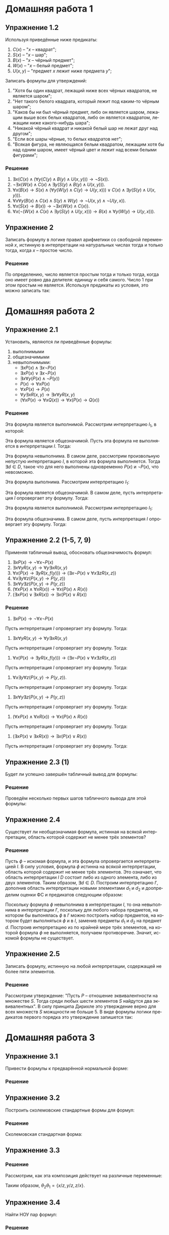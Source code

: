 #+LANGUAGE: ru
#+LATEX_ENGINE: pdflatex
#+LATEX_HEADER:\usepackage{amsmath}
#+LATEX_HEADER:\usepackage{esint}
#+LATEX_HEADER:\usepackage{mathtools}
#+LATEX_HEADER:\usepackage{amsthm}
#+LATEX_HEADER:\usepackage[top=0.8in, bottom=0.75in, left=0.625in, right=0.625in]{geometry}

#+LATEX_HEADER:\usepackage{dot2texi}
#+LATEX_HEADER:\usepackage{tikz}
#+LATEX_HEADER:\usetikzlibrary{shapes, arrows, positioning}

#+LATEX_HEADER:\def\zall{\setcounter{lem}{0}\setcounter{cnsqnc}{0}\setcounter{th}{0}\setcounter{Cmt}{0}\setcounter{equation}{0}\setcounter{stnmt}{0}}

#+LATEX_HEADER:\newcounter{lem}\setcounter{lem}{0}
#+LATEX_HEADER:\def\lm{\par\smallskip\refstepcounter{lem}\textbf{\arabic{lem}}}
#+LATEX_HEADER:\newtheorem*{Lemma}{Лемма \lm}

#+LATEX_HEADER:\newcounter{th}\setcounter{th}{0}
#+LATEX_HEADER:\def\th{\par\smallskip\refstepcounter{th}\textbf{\arabic{th}}}
#+LATEX_HEADER:\newtheorem*{Theorem}{Теорема \th}

#+LATEX_HEADER:\newcounter{cnsqnc}\setcounter{cnsqnc}{0}
#+LATEX_HEADER:\def\cnsqnc{\par\smallskip\refstepcounter{cnsqnc}\textbf{\arabic{cnsqnc}}}
#+LATEX_HEADER:\newtheorem*{Consequence}{Следствие \cnsqnc}

#+LATEX_HEADER:\newcounter{Cmt}\setcounter{Cmt}{0}
#+LATEX_HEADER:\def\cmt{\par\smallskip\refstepcounter{Cmt}\textbf{\arabic{Cmt}}}
#+LATEX_HEADER:\newtheorem*{Note}{Замечание \cmt}

#+LATEX_HEADER:\newcounter{stnmt}\setcounter{stnmt}{0}
#+LATEX_HEADER:\def\st{\par\smallskip\refstepcounter{stnmt}\textbf{\arabic{stnmt}}}
#+LATEX_HEADER:\newtheorem*{Statement}{Утверждение \st}

* Домашняя работа 1
** Упражнение 1.2
Используя приведённые ниже предикаты:
1. $C(x)$ -- "$x$ -- квадрат";
2. $S(x)$ -- "$x$ -- шар";
3. $B(x)$ -- "$x$ -- чёрный предмет";
4. $W(x)$ -- "$x$ -- белый предмет";
5. $U(x, y)$ -- "предмет $x$ лежит ниже предмета $y$";
Записать формулы для утверждений:
1. "Хотя бы один квадрат, лежащий ниже всех чёрных квадратов, не является шаром";
2. "Нет такого белого квадрата, который лежит под каким-то чёрным шаром";
3. "Каков бы ни был чёрный предмет, либо он является шаром, лежащим выше всех белых квадратов, либо он является квадратом, лежащим ниже какого-нибудь шара";
4. "Никакой чёрный квадрат и никакой белый шар не лежат друг над другом";
5. "Если все шары чёрные, то белых квадратов нет";
6. "Всякая фигура, не являющаяся белым квадратом, лежащим хотя бы над одним шаром, имеет чёрный цвет и лежит над всеми белыми фигурами";
*** Решение
1. $\exists x (C(x) \land (\forall y (C(y) \land B(y) \land U(x, y))) \to \lnot S(x))$.
2. $\lnot \exists x (W(x) \land C(x) \land \exists y (S(y) \land B(y) \land U(x, y)))$.
3. $\forall x (B(x) \to S(x) \land (\forall y (W(y) \land C(y) \to U(y, x))) \lor C(x) \land \exists y (S(y) \land U(x, y)))$.
4. $\forall x \forall y (B(x) \land C(x) \land S(y) \land W(y) \to \neg U(x, y) \land \neg U(y, x))$.
5. $\forall x (S(x) \to B(x)) \to \lnot \exists x (W(x) \land C(x))$.
6. $\forall x (\lnot (W(x) \land C(x) \land \exists y (S(y) \land U(y, x))) \to B(x) \land \forall y (W(y) \to U(y, x)))$.

** Упражнение 2
Записать формулу в логике правил арифметики со свободной переменной $x$, истинную в интерпретации на натуральных числах тогда и только тогда, когда $x$ -- простое число.
*** Решение
По определению, число является простым тогда и только тогда, когда оно имеет ровно два делителя: единицу и себя самого. Число 1 при этом простым не является. Используя предикаты из условия, это можно записать так:
#+begin_export latex
\begin{equation*}
Pr(x) = \lnot \phi_1(x) \land \forall y (\exists z P(y, z, x) \to \phi_1(y) \lor Eq(y, x))
\end{equation*}
Здесь
\begin{gather*}
\phi_0(t) = S(t, t, t), \\
\phi_1(t) = P(t, t, t) \land \lnot \phi_0(t), \\
Eq(x, y) = \forall t (S(x, t, y) \lor S(y, t, x) \to \phi_0(t))
\end{gather*}
\pagebreak
#+end_export
* Домашняя работа 2
** Упражнение 2.1
Установить, являются ли приведённые формулы:
1. выполнимыми
2. общезначимыми
3. невыполнимыми:
   + $\exists x P(x) \land \exists x \lnot P(x)$
   + $\exists x P(x) \lor \exists x \lnot P(x)$
   + $\exists x\forall y(P(x) \land \lnot P(y))$
   + $P(x) \to \forall x P(x)$
   + $\forall x P(x) \to P(x)$
   + $\forall y\exists x R(x, y) \to \exists x\forall y R(x, y)$
   + $(\forall x P(x) \to \forall x Q(x)) \to \forall x (P(x) \to Q(x))$
*** Решение
    #+begin_export latex
    \begin{equation*}
\varphi = \exists x P(x) \land \exists x \lnot P(x)
    \end{equation*}
    #+end_export
Эта формула является выполнимой. Рассмотрим интерпретацию $I_1$, в которой:
#+begin_export latex
\begin{align*}
D = \{d_1, d_2\}, P(d_1) = \textbf{true}, P(d_2) = \textbf{false}.
\end{align*}
В этой интерпретации формула верна.

Рассмотрим теперь интерпретацию $I_2$, в которой:
\begin{align*}
D = \{d_1\}, P(d_1) = \textbf{true}
\end{align*}
В этой интерпретации формула неверна.
#+end_export

#+begin_export latex
\begin{equation*}
\varphi = \exists x P(x) \lor \exists x \lnot P(x)
\end{equation*}
#+end_export

Эта формула является общезначимой. Пусть эта формула не выполняется в интерпретации $I$. Тогда:
#+begin_export latex
\begin{align*}
I \not \models \exists x P(x) \lor \exists x \lnot P(x) \\
I \models \forall x P(x) \land \forall x \lnot P(x)
\end{align*}
Получили противоречие. Значит формула $\lnot\varphi$ невыполнима и формула $\phi$ общезначима.
#+end_export

#+begin_export latex
\begin{equation*}
\varphi = \exists x \forall y (P(x) \land \lnot P(y))
\end{equation*}
#+end_export

Эта формула невыполнима. В самом деле, рассмотрим произвольную непустую интерпретацию $I$, в которой эта формула выполняется. Тогда $\exists d \in D$, такое что для него выполнены одновременно $P(x)$ и $\lnot P(x)$, что невозможно.

#+begin_export latex
\begin{equation*}
\varphi = P(x) \to \forall x P(x)
\end{equation*}
#+end_export

Эта формула выполнима. Рассмотрим интерпретацию $I_1$:
#+begin_export latex
\begin{align*}
D = \{d_1\}, P(d_1) = \textbf{true}
\end{align*}
В этой интерпретации формула выполнена. В интерпретации $I_2$:
\begin{align*}
D = \{d_1, d_2\}, P(d_1) = \textbf{true}, P(d_2) = \textbf{false}
\end{align*}
формула не выполнена.
#+end_export

#+begin_export latex
\begin{equation*}
\varphi = \forall x P(x) \to P(x)
\end{equation*}
#+end_export

Эта формула является общезначимой. В самом деле, пусть интерпретация $I$ опровергает эту формулу. Тогда:
#+begin_export latex
\begin{align*}
I \not\models \forall x P(x) \to P(x) \\
I \models \forall x P(x), \lnot P(x)
\end{align*}
Получили противоречие. Значит, формула $\varphi$ является общезначимой.
#+end_export

#+begin_export latex
\begin{equation*}
\forall y\exists x R(x, y) \to \exists x \forall y R(x, y)
\end{equation*}
#+end_export

Эта формула является выполнимой. Рассмотрим интерпретацию $I_1$:
#+begin_export latex
\begin{align*}
D = \{d\}, R(d, d) = \textbf{true}
\end{align*}
В этой интерпретации формула выполнена. В интерпретации $I_2$:
\begin{align*}
D = \{d_1, d_2\}, R(d_1, d_1) = R(d_2, d_2) = \textbf{true}, R(d_1, d_2) = R(d_2, d_1) = \textbf{false}
формула не выполнена.
\end{align*}
#+end_export

#+begin_export latex
\begin{equation*}
(\forall x P(x) \to \forall x Q(x)) \to \forall x(P(x) \to Q(x))
\end{equation*}
#+end_export

Эта формула общезначима. В самом деле, пусть интерпретация $I$ опровергает эту формулу. Тогда:
#+begin_export latex
\begin{align*}
I \not\models (\forall x P(x) \to \forall x Q(x)) \to \forall x(P(x) \to Q(x)) \\
I \models (\forall x P(x) \to \forall x Q(x)) &\, I \not\models (\forall x (P(x) \to Q(x))) \\
I \models \exists x \lnot (P(x) \to Q(x)) \\
I \models \exists x P(x) \land \lnot Q(x) [d] \\
I \models P(d) \\
I \models \lnot Q(d) \\
I \models P(d) \to Q(d) \\
I \models Q(d)
\end{align*}
Получили противоречие. Значит, формула $\varphi$ общезначима.
#+end_export
** Упражнение 2.2 (1-5, 7, 9)
Применяя табличный вывод, обосновать общезначимость формул:
1. $\exists x P(x) \to \lnot \forall x \lnot P(x)$
2. $\exists x \forall y R(x, y) \to \forall y \exists x R(x, y)$
3. $\forall x (P(x) \to \exists y R(x, f(y))) \to (\exists x \lnot P(x) \lor \forall x \exists z R(x, z))$
4. $\forall x \exists y \forall z (P(x, y) \to P(y, z))$
5. $\exists x \forall y \exists z (P(x, y) \to P(y, z))$
6. $(\forall x P(x) \land \forall x R(x)) \to \forall x (P(x) \land R(x))$
7. $(\exists x P(x) \lor \exists x R(x)) \to \exists x (P(x) \lor R(x))$
*** Решение
1. $\exists x P(x) \to \lnot \forall x \lnot P(x)$
Пусть интерпретация $I$ опровергает эту формулу. Тогда:
#+begin_export latex
\begin{gather*}
I \not\models \exists x P(x) \to \lnot\forall x \lnot P(x) \\
I \models \exists x P(x)[d] \\
I \not\models \lnot\forall x \lnot P(x) \\
I \models \forall x \lnot P(x) \\
I \models P(d) \\
I \models \lnot P(d)
\end{gather*}
Получили противоречие. Значит, исходная формула общезначима.
#+end_export

2. $\exists x \forall y R(x, y) \to \forall y \exists x R(x, y)$
Пусть интерпретация $I$ опровергает эту формулу. Тогда:
#+begin_export latex
\begin{gather*}
I \not\models \exists x\forall y R(x, y) \to \forall y \exists x R(x, y) \\
I \models \exists x \forall y R(x, y)[d] \\
I \not\models \forall y \exists x R(x, y) \\
I \models \forall y R(d, y) \\
I \models \exists y \forall x \lnot R(x, y) \\
I \models \exists y \lnot R(d, y)[d_2] \\
I \models \lnot R(d, d_2) \\
I \models R(d, d_2)
\end{gather*}
Получили противоречие. Значит, исходная формула общезначима.
#+end_export

3. $\forall x(P(x) \to \exists y R(x, f(y))) \to (\exists x \lnot P(x) \lor \forall x \exists z R(x, z))$
Пусть интерпретация $I$ опровергает эту формулу. Тогда:
#+begin_export latex
\begin{gather*}
\Gamma = \emptyset, \Delta = \{\forall x (P(x) \to \exists y R(x, f(y))) \to \exists x \lnot P(x) \lor \forall x \exists z R(x, z)\} \Rightarrow_{R_\to} \\
\Gamma = \{\forall x(P(x) \to \exists y R(x, f(y)))\}, \Delta = \{\exists x \lnot P(x)\lor\forall x\exists z R(x, z)\} \Rightarrow_{R_\lor} \\
\Gamma = \{\forall x(P(x) \to \exists y R(x, f(y)))\}, \Delta = \{\exists x \lnot P(x), \forall x \exists z R(x, z)\} \Rightarrow_{R_\forall} \\
\Gamma = \{\forall x (P(x) \to \exists y R(x, f(y)))\}, \Delta = \{\exists x \lnot P(x), \exists z R(a, z)\} \Rightarrow_{L_\forall} \\
\Gamma = \{\forall x (P(x) \to \exists y R(x, f(y))), (P(x) \to \exists y R(x, f(y)))[x / t]\}, \Delta = \{\exists x\lnot P(x), \exists z R(a, z)\} \Rightarrow_{R_\exists} \\
\Gamma = \{\forall x (P(x) \to \exists y R(x, f(y))), (P(x) \to \exists y R(x, f(y)))[x / t]\}, \Delta = \{\exists x \lnot P(x), (\lnot P(x))[x / t], \exists z R(a, z)\} \Rightarrow_{R_\exists} \\
\Gamma = \{\forall x (P(x) \to \exists y R(x, f(y))), (P(x) \to \exists y R(x, f(y)))[x / t]\}, \\
\Delta = \{\exists x \lnot P(x), (\lnot P(x))[x / t], \exists z R(a, z), R(a, z)[z / t]\} \Rightarrow_{L_\to} \\
\Gamma = \{\forall x (P(x) \to \exists y R(x, f(y))), \exists y R(x, f(y))[x / t]\}, \Delta = \{\exists x \lnot P(x), (\lnot P(x))[x / t], \exists z R(a, z), R(a, z)[z / t]\} \Rightarrow_{L_\exists} \\
\Gamma = \{\forall x (P(x) \to \exists y R(x, f(y))), R(x, f(c))[x / t]\}, \Delta = \{\exists x \lnot P(x), (\lnot P(x))[x / t], \exists z R(a, z), R(a, z)[z / t]\} \Rightarrow_{x \to a, z \to f(c)} \\
\Gamma = \{\forall x (P(x) \to \exists y R(x, f(y))), R(x, f(c))[x / t], R(a, f(c))\}, \\
\Delta = \{\exists x \lnot P(x), (\lnot P(x))[x / t], \exists z R(a, z), R(a, z)[z / t], R(a, f(c))\} \, (?!) \\
\Gamma = \{\forall x (P(x) \to \exists y R(x, f(y)))\}, \Delta = \{\exists x \lnot P(x), (\lnot P(x))[x / t], \exists z R(a, z), R(a, z)[z / t], P(x)[x / t]\} \, (?!)
\end{gather*}
Получили противоречие. Значит, формула общезначима.
#+end_export

4. $\forall x \exists y \forall z (P(x, y) \to P(y, z))$.

Пусть интерпретация $I$ опровергает эту формулу. Тогда:
#+begin_export latex
\begin{gather*}
T = <\emptyset | \forall x \exists y \forall z (P(x, y) \to P(y, z))> \Rightarrow_{\forall_R} \\
T = <\emptyset | \exists y \forall z (P(a, y) \to P(y, z))> \Rightarrow_{\exists_R} \\
T = <\emptyset | (\forall z (P(a, y) \to P(y, z)))[y/t], \exists y \forall z (P(a, y) \to P(y, z))> \Rightarrow_{\forall_R} \\
T = <\emptyset | (P(a, y) \to P(y, b))[y/t], \exists y\forall z(P(a, y) \to P(y, z))> \Rightarrow_{\to_R} \\
T = <P(a, y)[y/t] | P(y, b)[y/t], \exists y \forall z (P(a, y) \to P(y, z))> \Rightarrow_{y \to a} \\
T = <P(a, a), P(a, y)[y/t] | P(a, b), P(y, b)[y/t], \exists y \forall z (P(a, y) \to P(y, z))> \Rightarrow_{y \to b} \\
T = <P(a, a), P(a, b), P(a, y)[y/t] | P(a, b), P(b, b), P(y, b)[y/t], \exists y \forall z (P(a, y) \to P(y, z))
\end{gather*}
Получили закрытую таблицу $\Rightarrow$ формула общезначима.
#+end_export

5. $\exists x \forall y \exists z (P(x, y) \to P(y, z))$

Пусть интерпретация $I$ опровергает эту формулу. Тогда:
#+begin_export latex
\begin{gather*}
T = <\emptyset | \exists x \forall y \exists z (P(x, y) \to P(y, z))> \Rightarrow_{\exists_R} \\
T = <\emptyset | (\forall y \exists z (P(x, y) \to P(y, z)))[x/t_1], \exists x \forall y \exists z (P(x, y) \to P(y, z))> \Rightarrow_{\forall_R} \\
T = <\emptyset | (\exists z (P(x, a) \to P(a, z)))[x/t_1], \exists x \forall y \exists z (P(x, y) \to P(y, z))> \Rightarrow_{\exists_R} \\
T = <\emptyset | (P(x, a) \to P(a, z))[x/t_1, z/t_2], (\exists z (P(x, a) \to P(a, z)))[x/t_1], \exists x \forall y \exists z (P(x, a) \to P(a, z))> \Rightarrow_{\to_R} \\
T = <P(x, a)[x/t_1, z/t_2] | P(a, z)[x/t_1, z/t_2], (\exists z (P(x, a) \to P(a, z)))[x/t_1], \exists x \forall y \exists z (P(x, a) \to P(a, z))> \Rightarrow_{x \to a, z \to a} \\
T = <P(a, a), P(x, a)[x/t_1, z/t_2] | P(a, a), P(a, z)[x/t_1, z/t_2], (\exists z (P(x, a) \to P(a, z)))[x/t_1], \exists x \forall y \exists z (P(x, a) \to P(a, z))>
\end{gather*}
Получили закрытую таблицу $\Rightarrow$ формула общезначима.
#+end_export

7. $(\forall x P(x) \land \forall x R(x)) \to \forall x(P(x) \land R(x))$

Пусть интерпретация $I$ опровергает эту формулу. Тогда:
#+begin_export latex
\begin{gather*}
T = <\emptyset | (\forall x P(x) \land \forall x R(x)) \to \forall x (P(x) \land R(x))> \Rightarrow_{\to_R} \\
T = <\forall x P(x) \land \forall x R(x) | \forall x (P(x) \land R(x))> \Rightarrow_{\forall_R} \\
T = <\forall x P(x) \land \forall x R(x) | P(c) \land R(c)> \Rightarrow_{\land_L} \\
T = <\forall x P(x), \forall x R(x) | P(c) \land R(c)> \Rightarrow_{\forall_L} \\
T = <P(x)[x/t], R(x)[x/t] | P(c) \land R(c)> \Rightarrow_{t\to c} \\
T = <P(c), R(c), P(x)[x/t], R(x)[x/t] | P(c) \land R(c)> \Rightarrow_{\land_R} \\
T = <P(c), R(c), P(x)[x/t], R(x)[x/t] | P(c)> (?!) \\
T = <P(c), R(c), P(x)[x/t], R(x)[x/t] | R(c)>
\end{gather*}
В обоих случаях получили закрытую таблицу $\Rightarrow$ формула общезначима.
#+end_export

9. $(\exists x P(x) \lor \exists x R(x)) \to \exists x (P(x) \lor R(x))$

Пусть интерпретация $I$ опровергает эту формулу. Тогда:
#+begin_export latex
\begin{gather*}
T = <\emptyset | (\exists x P(x) \lor \exists x R(x)) \to \exists x (P(x) \lor R(x))> \Rightarrow_{\to_R} \\
T = <\exists x P(x) \lor \exists x R(x) | \exists x (P(x) \lor R(x))> \Rightarrow_{\exists_R} \\
T = <\exists x P(x) \lor \exists x R(x) | (P(x) \lor R(x))[x/t]> \Rightarrow_{\lor_R} \\
T = <\exists x P(x) \lor \exists x R(x) | P(x)[x/t], R(x)[x/t]> \Rightarrow_{\lor_L} \\
T = <\exists x P(x) | P(x)[x/t], R(x)[x/t]> \Rightarrow_{\exists_L} \\
T = <P(c) | P(x)[x/t], R(x)[x/t]> \Rightarrow_{x \to c} \\
T = <P(c) | P(c), P(x)[x/t], R(x)[x/t]> (?!) \\
T = <\exists x R(x) | P(x)[x/t], R(x)[x/t]> \Rightarrow_{\exists_L} \\
T = <R(c) | P(x)[x/t], R(x)[x/t]> \Rightarrow_{x \to c} \\
T = <R(c) | P(c), R(c)> (?!)
\end{gather*}
В обоих случаях получили закрытую таблицу $\Rightarrow$ формула общезначима.
#+end_export
** Упражнение 2.3 (1)
Будет ли успешно завершён табличный вывод для формулы:
#+begin_export latex
\begin{equation*}
\forall x (P(x) \lor Q(x)) \to (\forall x P(x) \to \forall x Q(x))?
\end{equation*}
#+end_export
*** Решение
Проведём несколько первых шагов табличного вывода для этой формулы:
#+begin_export latex
\begin{gather*}
T = <\emptyset | \forall x (P(x) \lor Q(x)) \to (\forall x P(x) \lor \forall x Q(x))> \Rightarrow_{\to_R} \\
T = <\forall x (P(x) \lor Q(x)) | \forall x P(x) \lor \forall x Q(x)> \Rightarrow_{\lor_R} \\
T = <\forall x (P(x) \lor Q(x)) | \forall x P(x), \forall x Q(x)> \Rightarrow_{\forall_R} \\
T = <\forall x (P(x) \lor Q(x)) | P(a), Q(b)> \Rightarrow_{\forall_L} \\
T = <(P(x) \lor Q(x))[x/t] | P(a), Q(b)> \Rightarrow_{x \to a, x \to b} \\
T = <P(a) \lor Q(a), P(b) \lor Q(b), (P(x) \lor Q(x))[x/t] | P(a), Q(b)> \Rightarrow_{\lor_L} \\
T = <P(a), P(b), (P(x) \lor Q(x))[x/t] | P(a), Q(b)> (?!) \\
T = <P(a), Q(b), (P(x) \lor Q(x))[x/t] | P(a), Q(b)> (?!) \\
T = <Q(a), Q(b), (P(x) \lor Q(x))[x/t] | P(a), Q(b)> (?!) \\
T = <Q(a), P(b), (P(x) \lor Q(x))[x/t] | P(a), Q(b)>
\end{gather*}
В последнем случае вывод не будет успешным, поскольку нет подходящих подстановок, приводящих таблицу к закрытой на любой ветке.
#+end_export
** Упражнение 2.4
Существует ли необщезначимая формула, истинная на всякой интерпретации, область которой содержит не менее трёх элементов?
*** Решение
Пусть $\phi$ -- искомая формула, и эта формула опровергается интерпретацией $I$. В силу условия, формула $\phi$ истинна на всякой интерпретации, область которой содержит не менее трёх элементов. Это означает, что область интерпретации $I$ $D$ состоит либо из одного элемента, либо из двух элементов. Таким образом, $\exists d \in D$. Построим интерпретацию $I'$, дополнив область интерпретации новыми элементами $d_1$ и $d_2$ и доопределим оценки ФС и предикатов следующим образом:
#+begin_export latex
\begin{gather*}
f(x_1, \ldots, d_1, \ldots, x_n) = f(x_1, \ldots, d, \ldots, x_n) \\
P(x_1, \ldots, d_1, \ldots, x_n) = P(x_1, \ldots, d, \ldots, x_n) \\
f(x_1, \ldots, d_2, \ldots, x_n) = f(x_1, \ldots, d, \ldots, x_n) \\
P(x_1, \ldots, d_2, \ldots, x_n) = P(x_1, \ldots, d, \ldots, x_n)
\end{gather*}
#+end_export
Поскольку формула $\phi$ невыполнима в интерпретации $I$, то она невыполнима в интерпретации $I'$, поскольку для любого набора предметов, на котором бы выпонялась $\phi$ в $I'$ можно построить набор предметов, на котором будет выполняться $\phi$ и в $I$, заменив предметы $d_1$ и $d_2$ на предмет $d$. Построив интерпретацию из по крайней мере трёх элементов, на которой формула $\phi$ не выполняется, получаем противоречие. Значит, искомой формулы не существует.
** Упражнение 2.5
Записать формулу, истинную на любой интерпретации, содержащей не более пяти элементов.
*** Решение
Рассмотрим утверждение: "Пусть $P$ -- отношение эквивалентности на множестве $S$. Тогда среди любых шести элементов $S$ найдутся два эквивалентных". В силу принципа Дирихле это утверждение верно для всех множеств $S$ можщности не больше 5. В виде формулы логики предикатов первого порядка это утверждение запишется так:
#+begin_export latex
\begin{multline*}
(\forall x P(x, x) \land \forall x \forall y (P(x, y) \to P(y, x)) \land \forall x \forall y \forall z ((P(x, y) \land P(y, z)) \to P(y, z))) \to \\
\to \forall x \forall y \forall z \forall t \forall u \forall v (P(x, y) \lor P(x, z) \lor P(x, t) \lor P(x, u) \lor P(x, v) \lor P(y, z) \lor P(y, t) \lor P(y, u) \lor P(y, v) \lor \\
\lor P(z, t) \lor P(z, u) \lor P(z, v) \lor P(t, u) \lor P(t, v) \lor P(u, v))
\end{multline*}
\pagebreak
#+end_export
* Домашняя работа 3
** Упражнение 3.1
Привести формулы к предварённой нормальной форме:
#+begin_export latex
\begin{gather*}
\forall x ((\exists y P(y, x) \to \exists y P(x, y)) \to Q(x)) \to \exists x Q(x) \\
\exists x \exists y (P(x, y) \to R(x)) \to \forall x (\lnot \exists y P(x, y) \land R(x)) \\
\exists x \forall y (P(x, y) \to (\lnot P(y, x) \to (P(x, x) \equiv P(y, y))))
\end{gather*}
#+end_export
*** Решение
    #+begin_export latex
Раскрываем импликации и переименовываем переменные:
\begin{equation*}
\forall x ((\exists y P(y, x) \to \exists y P(x, y)) \to Q(x)) \to \exists x Q(x)
\Rightarrow
\forall x_0 \lnot (\lnot (\lnot \exists y_0 P(y_0, x_0) \lor \exists y_1 P(x_0, y_1)) \lor Q(x_0)) \lor \exists x_1 Q(x_1)
\end{equation*}
Вынос отрицаний на уровень атомов:
\begin{equation*}
\forall x_0 \lnot (\lnot (\lnot \exists y_0 P(y_0, x_0) \lor \exists y_1 P(x_0, y_1)) \lor Q(x_0)) \lor \exists x_1 Q(x_1)
\Rightarrow
\forall x_0 ((\forall y_0 \lnot P(y_0, x_0) \lor \exists y_1 P(x_0, y_1)) \land \lnot Q(x_0)) \lor \exists x_1 Q(x_1)
\end{equation*}
Вынос кванторов и раскрытие скобок:
\begin{multline*}
\forall x_0 ((\forall y_0 \lnot P(y_0, x_0) \lor \exists y_1 P(x_0, y_1)) \land \lnot Q(x_0)) \lor \exists x_1 Q(x_1)
\Rightarrow \\
\exists x_1 \forall x_0 \exists y_1 \forall y_0 ((\lnot P(y_0, x_0) \lor P(x_0, y_1) \lor Q(x_1)) \land (\lnot Q(x_0) \lor Q(x_1)))
\end{multline*}
    #+end_export

    #+begin_export latex
Раскрытие импликаций и переименование переменных:
\begin{equation*}
\exists x \exists y (P(x, y) \to R(x)) \to \forall x (\lnot \exists y P(x, y) \lor R(x))
\Rightarrow
\exists x_0 \exists y_0 \lnot (\lnot P(x_0, y_0) \lor R(x_0)) \lor \forall x_1 (\lnot \exists y_1 P(x_1, y_1) \lor R(x_1))
\end{equation*}
Вынос кванторов и отрицаний:
\begin{equation*}
\exists x_0 \exists y_0 \lnot (\lnot P(x_0, y_0) \lor R(x_0)) \lor \forall x_1 (\lnot \exists y_1 P(x_1, y_1) \lor R(x_1))
\Rightarrow
\exists x_0 \exists y_0 \forall x_1 \forall y_1 (P(x_0, y_0) \land \lnot R(x_0)) \lor (\lnot P(x_1, y_1) \lor R(x_1))
\end{equation*}
Раскрытие скобок:
\begin{multline*}
\exists x_0 \exists y_0 \forall x_1 \forall y_1 (P(x_0, y_0) \land \lnot R(x_0)) \lor (\lnot P(x_1, y_1) \lor R(x_1))
\Rightarrow \\
\exists x_0 \exists y_0 \forall x_1 \forall y_1 (P(x_0, y_0) \lor \lnot P(x_1, y_1)) \land (\lnot R(x_0) \lor \lnot P(x_1, y_1)) \land (P(x_0, y_0) \lor R(x_1)) \land (\lnot R(x_0) \lor R(x_1))
\end{multline*}
    #+end_export

    #+begin_export latex
Раскрытие импликаций и переименование переменных:
\begin{equation*}
\exists x \forall y (P(x, y) \to (\lnot P(y, x) \to (P(x, x) \equiv P(y, y))))
\Rightarrow
\exists x \forall y (\lnot P(x, y) \lor P(y, x) \lor ((P(x, x) \land P(y, y)) \lor (\lnot P(x, x) \land \lnot P(y, y)))
\end{equation*}
Раскрытие скобок:
\begin{multline*}
\exists x \forall y (\lnot P(x, y) \lor P(y, x) \lor ((P(x, x) \lor \lnot P(y, y)) \land (P(y, y) \lor \lnot P(x, x))))
\Rightarrow \\
\exists x \forall y ((\lnot P(x, y) \lor P(y, x) \lor P(x, x) \lor \lnot P(y, y)) \land (\lnot P(x, y) \lor P(y, x) \lor P(y, y) \lor \lnot P(x, x)))
\end{multline*}
    #+end_export
** Упражнение 3.2
Построить сколемовские стандартные формы для формул:
#+begin_export latex
\begin{gather*}
\forall x \exists y \forall z \exists u R(x, y, z, u) \\
\lnot \forall y (\exists x P(x, y) \to \forall u (R(y, u) \to \lnot \forall z (P(z, u) \lor \lnot R(z, y)))) \\
\exists x \forall y (P(x, y) \to (\lnot P(y, x) \to (P(x, x) \equiv P(y, y))))
\end{gather*}
#+end_export
*** Решение
Сколемовская стандартная форма:
#+begin_export latex
\begin{equation*}
\forall x \forall z R(x, f(x), z, g(x, z))
\end{equation*}

Раскрытие импликаций:
\begin{multline*}
\lnot \forall y (\exists x P(x, y) \to \forall u (R(y, u) \to \lnot \forall z (P(z, u) \lor \lnot R(z, y))))
\Rightarrow \\
\lnot \forall y (\lnot \exists x P(x, y) \lor \forall u (\lnot R(y, u) \lor \lnot \forall z (P(z, u) \lor \lnot R(z, y))))
\end{multline*}
Поднятие кванторов и отрицаний:
\begin{multline*}
\lnot \forall y (\lnot \exists x P(x, y) \lor \forall u (\lnot R(y, u) \lor \lnot \forall z (P(z, u) \lor \lnot R(z, y))))
\Rightarrow \\
\exists y \exists x \exists u \forall z (P(x, y) \land (R(y, u) \land (P(z, u) \lor \lnot R(z, y))))
\end{multline*}
Раскрытие скобок и сколемизация:
\begin{multline*}
\exists y \exists x \exists u \forall z (P(x, y) \land (R(y, u) \land (P(z, u) \lor \lnot R(z, y))))
\Rightarrow \\
\forall z ((P(a, b) \land R(b, c) \land P(z, c)) \lor (P(a, b) \land R(b, c) \land \lnot R(z, b)))
\end{multline*}

Приведённая нормальная форма:
\begin{multline*}
\exists x \forall y (P(x, y) \to (\lnot P(y, x) \to (P(x, x) \equiv P(y, y))))
\Rightarrow \\
\exists x \forall y ((\lnot P(x, y) \lor P(y, x) \lor P(x, x) \lor \lnot P(y, y)) \land (\lnot P(x, y) \lor P(y, x) \lor P(y, y) \lor \lnot P(x, x)))
\end{multline*}
Сколемизация:
\begin{multline*}
\exists x \forall y ((\lnot P(x, y) \lor P(y, x) \lor P(x, x) \lor \lnot P(y, y)) \land (\lnot P(x, y) \lor P(y, x) \lor P(y, y) \lor \lnot P(x, x)))
\Rightarrow \\
\forall y ((\lnot P(c, y) \lor P(y, c) \lor P(c, c) \lor \lnot P(y, y)) \land (\lnot P(c, y) \lor P(y, c) \lor P(y, y) \lor \lnot P(c, c)))
\end{multline*}
#+end_export
** Упражнение 3.3
   #+begin_export latex
Вычислить композицию подстановок $\theta_1$ и $\theta_2$:
\begin{equation*}
\theta_1 = \{x/y\}, \theta_2 = \{y/z\}\{z/x\}\{x/y\}
\end{equation*}
   #+end_export
*** Решение
Рассмотрим, как эта композиция действует на различные переменные:
#+begin_export latex
\begin{gather*}
\theta_2\theta_1x = \{y/z\}\{z/x\}\{x/y\}\{x/y\}x = \{y/z\}\{z/x\}\{x/y\}y = \{y/z\}y = z \\
\theta_2\theta_1y = \{y/z\}\{z/x\}\{x/y\}\{x/y\}y = \{y/z\}y = z \\
\theta_2\theta_1z = \{y/z\}\{z/x\}\{x/y\}\{x/y\}z = \{y/z\}\{z/x\}z = \{y/z\}x = x
\end{gather*}
#+end_export
Таким образом, $\theta_2\theta_1 = \{x/z, y/z, z/x\}$.
** Упражнение 3.4
Найти НОУ пар формул:
#+begin_export latex
\begin{align*}
P(c, X, f(X)), & P(c, Y, Y) \\
R(Z, f(X, b, Z)), & R(h(X), f(g(a), Y, Z)) \\
P(X_1, X_2, X_3, X_4), & P(f(c, c), f(X_1, X_1), f(X_2, X_2), f(X_3, X_3))
\end{align*}
#+end_export
*** Решение
    #+begin_export latex
\begin{gather*}
P(c, X, f(X)) = P(c, Y, Y) \Rightarrow \\
\begin{cases}
c = c \\
X = Y \\
f(X) = Y
\end{cases}
\end{gather*}
Унификация невозможна.

\begin{gather*}
R(Z, f(X, b, Z)) = R(h(X), f(g(a), Y, Z)) \Rightarrow \\
\begin{cases}
Z = h(X) \\
f(X, b, Z) = f(g(a), Y, Z)
\end{cases} \Rightarrow \\
\begin{cases}
Z = h(X) \\
X = g(a) \\
b = Y \\
Z = Z
\end{cases} \Rightarrow \\
\begin{cases}
X = g(a) \\
Y = b \\
Z = h(g(a))
\end{cases}
\end{gather*}
Таким образом, НОУ является подстановка $\theta = \{X/g(a), Y/b, Z/h(g(a))\}$.

\begin{gather*}
P(X_1, X_2, X_3, X_4) = P(f(c, c), f(X_1, X_1), f(X_2, X_2), f(X_3, X_3)) \Rightarrow \\
\begin{cases}
X_1 = f(c, c) \\
X_2 = f(X_1, X_1) \\
X_3 = f(X_2, X_2) \\
X_4 = f(X_3, X_3)
\end{cases} \Rightarrow
\begin{cases}
X_1 = f(c, c) \\
X_2 = f(f(c, c), f(c, c)) \\
X_3 = f(f(f(c, c), f(c, c)), f(f(c, c), f(c, c))) \\
X_4 = f(f(f(f(c, c), f(c, c)), f(f(c, c), f(c, c))), f(f(f(c, c), f(c, c)), f(f(c, c), f(c, c))))
\end{cases}
\end{gather*}
    #+end_export
* Домашняя работа 4
** Упражнение 1
Найти резольвенту пар дизъюнктов:
#+begin_export latex
\begin{align*}
\lnot P(f(x, y), z, h(z, y)) \lor R(z, v), & Q(x) \lor P(f(y, x), g(y), v) \\
P(x, y, h(y, x)) \lor R(y, f(x)), & \lnot P(x, f(x), h(x, y)) \lor \lnot P(y, g(x), h(y, y))
\end{align*}
#+end_export
*** Решение
    #+begin_export latex
$$D_1 = \lnot P(f(x_1, y_1), z_1, h(z_1, y_1)) \lor R(z_1, v_1), D_2 = Q(x_2) \lor P(f(y_2, x_2), g(y_2), v_2)$$
    #+end_export
Найдём унификатор для пары $P(f(x_1, y_1), z_1, h(z_1, y_1))$ и $P(f(y_2, x_2), g(y_2), v_2)$:
#+begin_export latex
\begin{equation*}
\begin{cases}
f(x_1, y_1) = f(y_2, x_2) \\
z_1 = g(y_2) \\
h(z_1, y_1) = v_2
\end{cases}
\Rightarrow
\begin{cases}
x_1 = y_2, y_1 = x_2 \\
z_1 = g(y_2) \\
v_2 = h(z_1, y_1)
\end{cases}
\end{equation*}
#+end_export
Таким образом получаем резольвенту $D = R(z_1, v_1) \lor Q(x_2) = R(z, v) \lor Q(x)$.

#+begin_export latex
$$D_1 = P(x_1, y_1, h(y_1, x_1)) \lor R(y_1, f(x_1)), D_2 = \lnot P(x_2, f(x_2), h(x_2, y_2)) \lor \lnot P(y_2, g(x_2), h(y_2, y_2))$$
#+end_export
Построим НОУ для пары $P(x_1, y_1, h(y_1, x_1))$ и $P(x_2, f(x_2), h(x_2, y_2))$:
#+begin_export latex
\begin{equation*}
\begin{cases}
x_1 = x_2, \\
y_1 = f(x_2), \\
h(y_1, x_1) = h(x_2, y_2)
\end{cases}
\Rightarrow
\begin{cases}
x_1 = x_2 \\
y_1 = f(x_2), \\
y_1 = x_2, \\
x_1 = y_2
\end{cases}
\end{equation*}
унификация невозможна.

Построим НОУ для пары $P(x_1, y_1, h(y_1, x_1))$ и $P(y_2, g(x_2), h(y_2, y_2))$:
\begin{equation*}
\begin{cases}
x_1 = y_2 \\
y_1 = g(x_2) \\
h(y_1, x_1) = h(y_2, y_2)
\end{cases}
\Rightarrow
\begin{cases}
x_1 = y_2 \\
y_1 = g(x_2) \\
y_1 = y_2 \\
x_1 = y_2
\end{cases}
\Rightarrow
x_1 = y_1 = y_2 = g(x_2) \\
\end{equation*}
#+end_export
Получим дизъюнкт $D = R(g(x_2), g(x_2)) \lor \lnot P(x_2, f(x_2), h(x_2, f(x_2))) = R(g(x), g(x)) \lor \lnot P(x, f(x), h(x, f(x)))$.
** Упражнение 2
Построив резолютивный вывод, доказать противоречивость множеств дизъюнктов:
1. $S = \{D_1, D_2, D_3, D_4, D_5\}$.
#+begin_export latex
$$D_1 = P(X, f(X)),$$
$$D_2 = R(Y, Z) \lor \lnot P(Y, f(a)),$$
$$D_3 = \lnot R(c, X),$$
$$D_4 = R(X, Y) \lor R(Z, f(Z)) \lor \lnot P(Z, Y)$$
$$D_5 = P(X, X)$$
#+end_export
2. [@2] $S = \{D_1, D_2, D_3, D_4, D_5, D_6, D_7\}$.
#+begin_export latex
$$D_1 = E(x) \lor V(y) \lor C(f(x)),$$
$$D_2 = E(x) \lor S(x, f(x)),$$
$$D_3 = \lnot E(a),$$
$$D_4 = P(a),$$
$$D_5 = P(f(x)) \lor \lnot S(y, x)$$
$$D_6 = \lnot P(x) \lor \lnot V(g(x)) \lor \lnot V(y)$$
$$D_7 = \lnot P(x) \lor \lnot C(y)$$
#+end_export
3. [@3] $S = \{D_1, D_2, D_3, D_4\}$.
#+begin_export latex
$$D_1 = P(y, f(x))$$
$$D_2 = \lnot Q(y) \lor \lnot Q(z) \lor \lnot P(y, f(z)) \lor \lnot Q(v)$$
$$D_3 = Q(b)$$
$$D_4 = \lnot Q(a)$$
#+end_export
*** Решение
1.
#+begin_export latex
$$D_1 = P(X, f(X)),$$
$$D_2 = R(Y, Z) \lor \lnot P(Y, f(a))$$
Применение правила резолюции даёт:
$$D_6 = R(a, Z)$$

$$D_4 = R(X, Y) \lor R(Z, f(Z)) \lor \lnot P(Z, Y)$$
Применение правила склейки даёт:
$$D_7 = R(Z, f(Z)) \lor \lnot P(Z, F(Z))$$

$$D_7 = R(Z, F(Z)) \lor \lnot P(Z, F(Z))$$
$$D_3 = \lnot R(c, X)$$
Применение правила резолюции даёт:
$$D_8 = \lnot P(c, F(c))$$

$$D_8 = \lnot P(c, F(c))$$
$$D_1 = P(X, f(X))$$
Применение правила резолюции даёт:
$$D_9 = \square$$
Противоречивость доказана.
#+end_export
2. [@2]
#+begin_export latex
$$D_6 = \lnot P(x) \lor \lnot V(g(x)) \lor \lnot V(y)$$
Применение правила склейки даёт:
$$D_8 = \lnot P(x) \lor \lnot V(g(x))$$

$$D_1 = E(x) \lor V(y) \lor C(f(x)),$$
$$D_3 = \lnot E(a)$$
Применение правила резолюции даёт:
$$D_9 = V(y) \lor C(f(a))$$

$$D_8 = \lnot P(x) \lor \lnot C(y)$$
$$D_4 = P(a)$$
Применение правила резолюции даёт:
$$D_{10} = \lnot C(y)$$

$$D_9 = V(y) \lor C(f(a))$$
$$D_{10} = \lnot C(y)$$
Применение правила резолюции даёт:
$$D_{11} = V(y)$$

$$D_8 = \lnot P(x) \lor \lnot V(g(x))$$
$$D_{11} = V(y)$$
Применение правила резолюции даёт:
$$D_{12} = \lnot P(x)$$

$$D_{12} = \lnot P(x)$$
$$D_4 = P(a)$$
Применение правила резолюции даёт:
$$D_{13} = \square$$
Противоречивость системы доказана.
#+end_export

3. [@3]
#+begin_export latex
$$D_2 = \lnot Q(y) \lor \lnot Q(z) \lor \lnot P(y, f(z)) \lor \lnot Q(v)$$
Применение правила склейки:
$$D_5 = \lnot P(y, f(y)) \lor \lnot Q(y)$$

$$D_1 = P(y, f(x))$$
$$D_5 = \lnot P(y, f(y)) \lor \lnot Q(y)$$
Резолюция:
$$D_6 = \lnot Q(y)$$

$$D_3 = Q(b)$$
$$D_6 = \lnot Q(y)$$
Резолюция:
$$D_7 = \square$$
Вывод завершился успешно.
#+end_export
** Упражнение 3
Используя метод резолюций, обосновать общезначимость формул:
#+begin_export latex
$$\exists x P(x) \to \lnot \forall x \lnot P(x);$$
$$\forall x \exists y \forall z (P(x, y) \to P(y, z));$$
$$\exists x \forall y (\forall z (P(y, z) \to P(x, z)) \to (P(x, x) \to P(y, x)))$$
#+end_export
*** Решение
    #+begin_export latex
\begin{equation*}
\exists x P(x) \to \lnot \forall x \lnot P(x)
\end{equation*}
Построим отрицание и приведём его к ПНФ:
\begin{equation*}
\lnot (\exists x P(x) \to \lnot \forall x \lnot P(x)) \Rightarrow \exists x P(x) \land \forall x \lnot P(x) \Rightarrow \exists x_1 \forall x_2 (P(x_1) \land \lnot P(x_2))
\end{equation*}
Сколемовская стандартная форма:
\begin{equation*}
\forall x (P(c) \land \lnot P(x))
\end{equation*}
Получаем систему дизъюнктов $S = \{D_1 = P(c), D_2 = \lnot P(x)\}$.
$$D_1, D_2 \models_{R(\{x/c\})} \square \Rightarrow \text{ вывод завершён.}$$

\begin{equation*}
\forall x \exists y \forall z (P(x, y) \to P(y, z))
\end{equation*}
ПНФ для отрицания:
\begin{equation*}
\lnot (\forall x \exists y \forall z (P(x, y) \to P(y, z))) \Rightarrow \exists x \forall y \exists z P(x, y) \land \lnot P(y, z)
\end{equation*}
Сколемовская стандартная форма:
\begin{equation*}
\forall y P(c, y) \land \lnot P(y, f(y))
\end{equation*}
Получаем систему дизъюнктов $S = \{D_1 = P(c, y_1), D_2 = \lnot P(y_2, f(y_2))\}$.
$$D_1, D_2 \models_{R(\{y_1/f(c), y_2/c\})} \square \Rightarrow \text{ вывод завершён.}$$

\begin{equation*}
\exists x \forall y (\forall z (P(y, z) \to P(x, z)) \to (P(x, x) \to P(y, x)))
\end{equation*}
ПНФ для отрицания:
\begin{multline*}
\lnot \exists x \forall y (\forall z (P(y, z) \to P(x, z)) \to (P(x, x) \to P(y, x)))
\Rightarrow \\
\Rightarrow
\forall x \exists y (\forall z (\lnot P(y, z) \lor P(x, z)) \land P(x, x) \land \lnot P(y, x))
\Rightarrow \\
\Rightarrow
\forall x \exists y \forall z ((\lnot P(y, z) \lor P(x, z)) \land P(x, x) \land \lnot P(y, x))
\end{multline*}
Сколемовская стандартная форма:
\begin{equation*}
\forall x \forall z ((\lnot P(f(x), z) \lor P(x, z)) \land P(x, x) \land \lnot P(f(x), x))
\end{equation*}
Получаем систему дизъюнктов $S = \{D_1 = \lnot P(f(x_1), z) \lor P(x_1, z), D_2 = P(x_2, x_2), D_3 = \lnot P(f(x_3), x_3)\}$.
\begin{gather*}
D_1, D_2 \models_{R(\{x_2/f(x_1), z/f(x)\})} D_4 = \lnot P(f(x_1), f(x_1)) \\
D_1, D_3 \models_{R(\{x_1/x_3, z/x_3\})} D_5 = P(f(x_3), x_3)
\end{gather*}
Дальнейшие применения унификации не порождают новых дюзъюнктов, поэтому вывод успешно не завершится.
    #+end_export
** Упражнение 4
Используя формализм логики предикатов и метод резолюций, записать утверждение о существовании ориентированного маршрута в графе $\mathcal{G} = (\{a, b, c, d\}, \{(a, b), (b, c), (b, a), (c, d)\})$ из вершины $a$ в вершину $d$ и проверить его справедливость. Разрешается использовать константы $a, b, c, d$ для обозначения вершин графа и предикаты $R^{(2)}$ и $Q^{(2)}$ для обозначения отношений достижимости и соединения дугой соответственно.
*** Решение
Существование пути из вершины $a$ в вершину $d$ запишется как $R(a, d)$. Запишем соотношения, связывающие предикаты $R$ и $Q$:
#+begin_export latex
\begin{gather*}
Q(a, b) \\
Q(b, c) \\
Q(b, a) \\
Q(c, d) \\
\forall x R(x, x) \\
\forall x \forall y (\exists z (R(x, z) \land Q(z, y)) \to R(x, y))
\end{gather*}
Само утверждение о существовании пути имеет вид $R(a, d)$.

Собирая вместе факты и запрос, получаем утверждение:
\begin{equation}\label{eq:1}
(Q(a, b) \land Q(b, c) \land Q(b, a) \land Q(c, d) \land \forall x R(x, x) \land \forall x \forall y (\exists z (R(x, z) \land Q(z, y)) \to R(x, y))) \to R(a, d)
\end{equation}
ПНФ для отрицания:
\begin{multline*}
\lnot ((Q(a, b) \land Q(b, c) \land Q(b, a) \land Q(c, d) \land \forall x R(x, x) \land \forall x \forall y (\exists z (R(x, z) \land Q(z, y)) \to R(x, y))) \to R(a, d)) \Rightarrow \\
\Rightarrow
(Q(a, b) \land Q(b, c) \land Q(b, a) \land Q(c, d) \land \forall x R(x, x) \land \forall x \forall y (\exists z (R(x, z) \land Q(z, y)) \to R(x, y)) \land \lnot R(a, d) \Rightarrow
\\
\Rightarrow
\forall x_1 \forall y_1 \forall z \forall x_2
(Q(a, b) \land Q(b, c) \land Q(b, a) \land Q(c, d) \land R(x_2, x_2) \land (\lnot R(x_1, z) \lor \lnot Q(z, y) \lor R(x_2, y)) \land \lnot R(a, d))
\end{multline*}
Сколемовская стандартная форма совпадает с ПНФ.
Получаем набор дизъюнктов:
\begin{gather*}
S = \{D_1, D_2, D_3, D_4, D_5, D_6, D_7\} \\
D_1 = Q(a, b), D_2 = Q(b, c), \\
D_3 = Q(b, a), D_4 = Q(c, d), \\
D_5 = R(x_2, x_2), \\
D_6 = \lnot R(x_1, z) \lor \lnot Q(z, y) \lor R(x_2, y) \\
D_7 = \lnot R(a, d)
\end{gather*}
Применим резолютивный вывод:
\begin{gather*}
D_6, D_7 \models_{R(\{x_2/a, y/d\})} D_8 = \lnot R(x_1, z) \land \lnot Q(z, d) \\
D_4, D_8 \models_{R(\{z/c\})} D_9 = \lnot R(x_3, c) \\
D_6, D_9 \models_{R(\{x_2/x_3, y/c\})} D_{10} = \lnot R(x_3, z) \lor \lnot Q(z, c) \\
D_2, D_{10} \models_{R(\{z/b\})} D_{11} = \lnot R(x_3, b) \\
D_6, D_{11} \models_{\{x_2/x_3, y/b\}} D_{12} = \lnot R(x_3, z) \lor \lnot Q(z, b) \\
D_1, D_{12} \models_{R(\{z/a\})} D_{13} = \lnot R(x_3, a)
D_5, D_{13} \models_{R(\{x_3/a, x_2/a\})} \square
\end{gather*}
Вывод завершился успешно, что подтверждает общезначимость утверждения \eqref{eq:1}.
#+end_export
* Домашняя работа 5
\zall
** Упражнение 1
Построить дерево SLD-резолютивных вычислений для программы:
   #+begin_export latex
 \begin{gather}
 elem(X, X.L) \leftarrow ; \\
 elem(X, Y.L) \leftarrow elem(X, L) ; \\
 list(nil) \leftarrow ; \\
 list(X.L) \leftarrow list(L).
 \end{gather}
 \begin{equation*}
 ? elem(X, a.b.nil), elem(Y, a.(b.nil).nil), list(Y), elem(X, Y)
 \end{equation*}
   #+end_export
*** Решение
    #+begin_export latex
Для каждого подзапроса дерево будем строить отдельно.
    #+end_export

#+attr_latex: :height 200px
[[./d1.png]]
#+attr_latex: :height 200px
[[./d2.png]]
#+attr_latex: :height 300px
[[./d3.png]]
#+attr_latex: :height 300px
[[./d4.png]]
